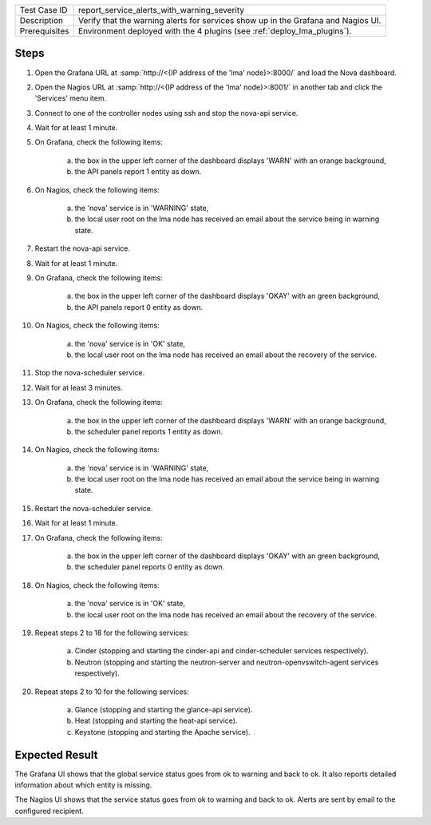 
+---------------+-----------------------------------------------------------------------------------+
| Test Case ID  | report_service_alerts_with_warning_severity                                       |
+---------------+-----------------------------------------------------------------------------------+
| Description   | Verify that the warning alerts for services show up in the Grafana and Nagios UI. |
+---------------+-----------------------------------------------------------------------------------+
| Prerequisites | Environment deployed with the 4 plugins (see :ref:`deploy_lma_plugins`).          |
+---------------+-----------------------------------------------------------------------------------+

Steps
:::::

#. Open the Grafana URL at :samp:`http://<{IP address of the 'lma' node}>:8000/`
   and load the Nova dashboard.

#. Open the Nagios URL at :samp:`http://<{IP address of the 'lma' node}>:8001/`
   in another tab and click the 'Services' menu item.

#. Connect to one of the controller nodes using ssh and stop the nova-api service.

#. Wait for at least 1 minute.

#. On Grafana, check the following items:

    a. the box in the upper left corner of the dashboard displays 'WARN' with an orange background,

    #. the API panels report 1 entity as down.

#. On Nagios, check the following items:

    a. the 'nova' service is in 'WARNING' state,

    #. the local user root on the lma node has received an email about the service being in warning state.

#. Restart the nova-api service.

#. Wait for at least 1 minute.

#. On Grafana, check the following items:

    a. the box in the upper left corner of the dashboard displays 'OKAY' with an green background,

    #. the API panels report 0 entity as down.

#. On Nagios, check the following items:

    a. the 'nova' service is in 'OK' state,

    #. the local user root on the lma node has received an email about the recovery of the service.

#. Stop the nova-scheduler service.

#. Wait for at least 3 minutes.

#. On Grafana, check the following items:

    a. the box in the upper left corner of the dashboard displays 'WARN' with an orange background,

    #. the scheduler panel reports 1 entity as down.

#. On Nagios, check the following items:

    a. the 'nova' service is in 'WARNING' state,

    #. the local user root on the lma node has received an email about the service being in warning state.

#. Restart the nova-scheduler service.

#. Wait for at least 1 minute.

#. On Grafana, check the following items:

    a. the box in the upper left corner of the dashboard displays 'OKAY' with an green background,

    #. the scheduler panel reports 0 entity as down.

#. On Nagios, check the following items:

    a. the 'nova' service is in 'OK' state,

    #. the local user root on the lma node has received an email about the recovery of the service.

#. Repeat steps 2 to 18 for the following services:

    a. Cinder (stopping and starting the cinder-api and cinder-scheduler services respectively).

    #. Neutron (stopping and starting the neutron-server and neutron-openvswitch-agent services respectively).

#. Repeat steps 2 to 10 for the following services:

    a. Glance (stopping and starting the glance-api service).

    #. Heat (stopping and starting the heat-api service).

    #. Keystone (stopping and starting the Apache service).


Expected Result
:::::::::::::::

The Grafana UI shows that the global service status goes from ok to warning and
back to ok. It also reports detailed information about which entity is missing.

The Nagios UI shows that the service status goes from ok to warning and back to
ok. Alerts are sent by email to the configured recipient.
